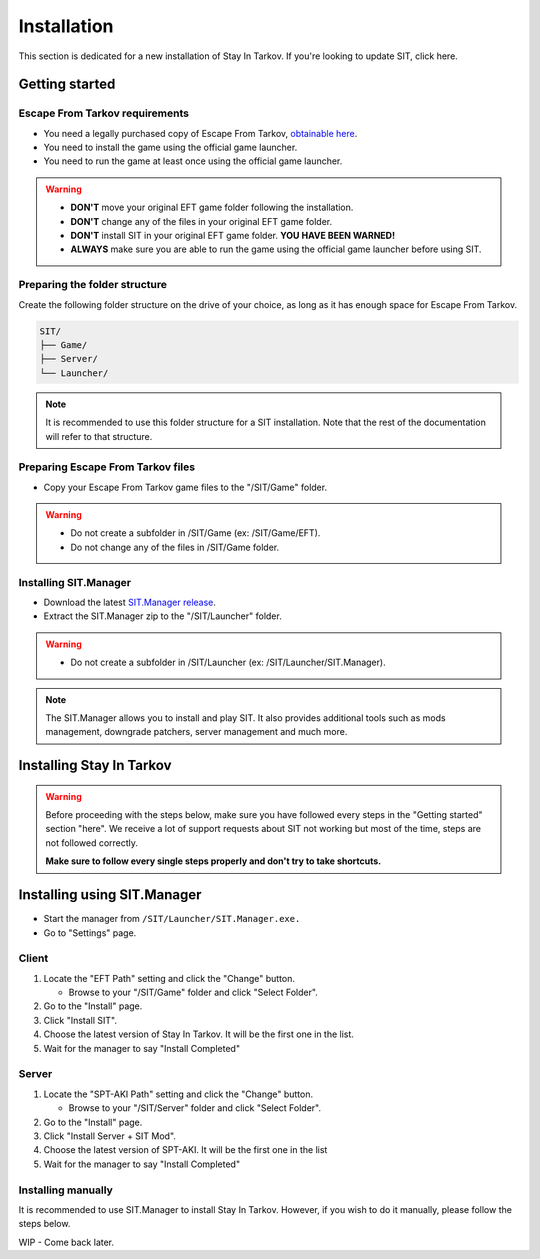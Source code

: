Installation
============

.. _install:

This section is dedicated for a new installation of Stay In Tarkov. If you're looking to update SIT, click here.

Getting started
---------------
Escape From Tarkov requirements
~~~~~~~~~~~~~~~~~~

* You need a legally purchased copy of Escape From Tarkov, `obtainable here <https://www.escapefromtarkov.com/preorder-page>`_.
* You need to install the game using the official game launcher.
* You need to run the game at least once using the official game launcher.

.. warning::
   * **DON'T** move your original EFT game folder following the installation.
   * **DON'T** change any of the files in your original EFT game folder.
   * **DON'T** install SIT in your original EFT game folder. **YOU HAVE BEEN WARNED!**
   * **ALWAYS** make sure you are able to run the game using the official game launcher before using SIT.

Preparing the folder structure
~~~~~~~~~~~~~~~~~~~~~~~~~~~~~~~

Create the following folder structure on the drive of your choice, as long as it has enough space for Escape From Tarkov.

.. code-block:: none
   
   SIT/
   ├── Game/
   ├── Server/
   └── Launcher/

.. note::
   It is recommended to use this folder structure for a SIT installation. Note that the rest of the documentation will refer to 
   that structure.

Preparing Escape From Tarkov files
~~~~~~~~~~~~~~~~~~~~~~~~~~~~~~~~

* Copy your Escape From Tarkov game files to the "/SIT/Game" folder.

.. warning::
   * Do not create a subfolder in /SIT/Game (ex: /SIT/Game/EFT).
   * Do not change any of the files in /SIT/Game folder.

Installing SIT.Manager
~~~~~~~~~~~~~~~~~~~~~~~~~~~~~~~~

* Download the latest `SIT.Manager release <https://github.com/stayintarkov/SIT.Manager.Avalonia/releases/latest>`_.
* Extract the SIT.Manager zip to the "/SIT/Launcher" folder. 

.. warning::
   * Do not create a subfolder in /SIT/Launcher (ex: /SIT/Launcher/SIT.Manager).

.. note::
   The SIT.Manager allows you to install and play SIT. It also provides additional tools such as mods management, downgrade patchers, 
   server management and much more.

Installing Stay In Tarkov
-------------------------

.. warning:: 
   Before proceeding with the steps below, make sure you have followed every steps in the "Getting started" section "here". We receive
   a lot of support requests about SIT not working but most of the time, steps are not followed correctly.

   **Make sure to follow every single steps properly and don't try to take shortcuts.**

Installing using SIT.Manager
----------------------------

* Start the manager from ``/SIT/Launcher/SIT.Manager.exe.``
* Go to "Settings" page.

Client
~~~~~~

#. Locate the "EFT Path" setting and click the "Change" button.

   * Browse to your "/SIT/Game" folder and click "Select Folder".

#. Go to the "Install" page.
#. Click "Install SIT".
#. Choose the latest version of Stay In Tarkov. It will be the first one in the list.
#. Wait for the manager to say "Install Completed"

Server
~~~~~~

#. Locate the "SPT-AKI Path" setting and click the "Change" button.

   * Browse to your "/SIT/Server" folder and click "Select Folder".

#. Go to the "Install" page.
#. Click "Install Server + SIT Mod".
#. Choose the latest version of SPT-AKI. It will be the first one in the list
#. Wait for the manager to say "Install Completed"

Installing manually
~~~~~~~~~~~~~~~~~~~

It is recommended to use SIT.Manager to install Stay In Tarkov. However, if you wish to do it manually, please follow the steps below.

WIP - Come back later.